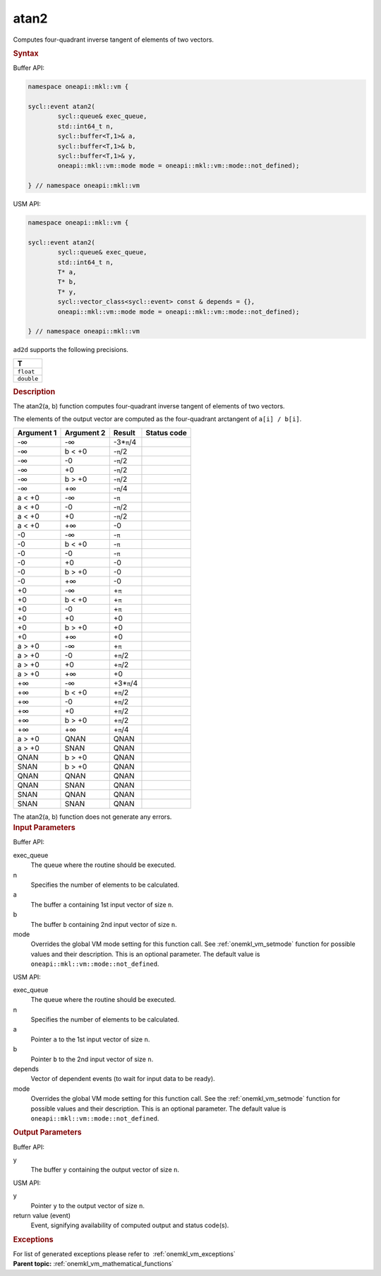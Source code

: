 .. _onemkl_vm_atan2:

atan2
=====


.. container::


   Computes four-quadrant inverse tangent of elements of two vectors.


   .. container:: section


      .. rubric:: Syntax
         :class: sectiontitle


      Buffer API:


      .. code-block:: cpp


            namespace oneapi::mkl::vm {

            sycl::event atan2(
                    sycl::queue& exec_queue,
                    std::int64_t n,
                    sycl::buffer<T,1>& a,
                    sycl::buffer<T,1>& b,
                    sycl::buffer<T,1>& y,
                    oneapi::mkl::vm::mode mode = oneapi::mkl::vm::mode::not_defined);

            } // namespace oneapi::mkl::vm



      USM API:


      .. code-block:: cpp


            namespace oneapi::mkl::vm {

            sycl::event atan2(
                    sycl::queue& exec_queue,
                    std::int64_t n,
                    T* a,
                    T* b,
                    T* y,
                    sycl::vector_class<sycl::event> const & depends = {},
                    oneapi::mkl::vm::mode mode = oneapi::mkl::vm::mode::not_defined);

            } // namespace oneapi::mkl::vm



      ``ad2d`` supports the following precisions.


      .. list-table::
         :header-rows: 1

         * - T
         * - ``float``
         * - ``double``




.. container:: section


   .. rubric:: Description
      :class: sectiontitle


   The atan2(a, b) function computes four-quadrant inverse tangent of
   elements of two vectors.


   The elements of the output vector are computed as the four-quadrant
   arctangent of ``a[i] / b[i]``.


   .. container:: tablenoborder


      .. list-table::
         :header-rows: 1

         * - Argument 1
           - Argument 2
           - Result
           - Status code
         * - -∞
           - -∞
           - -3\*\ ``π``/4
           -  
         * - -∞
           - b < +0
           - -``π``/2
           -  
         * - -∞
           - -0
           - -``π``/2
           -  
         * - -∞
           - +0
           - -``π``/2
           -  
         * - -∞
           - b > +0
           - -``π``/2
           -  
         * - -∞
           - +∞
           - -``π``/4
           -  
         * - a < +0
           - -∞
           - -``π``
           -  
         * - a < +0
           - -0
           - -``π``/2
           -  
         * - a < +0
           - +0
           - -``π``/2
           -  
         * - a < +0
           - +∞
           - -0
           -  
         * - -0
           - -∞
           - -``π``
           -  
         * - -0
           - b < +0
           - -``π``
           -  
         * - -0
           - -0
           - -``π``
           -  
         * - -0
           - +0
           - -0
           -  
         * - -0
           - b > +0
           - -0
           -  
         * - -0
           - +∞
           - -0
           -  
         * - +0
           - -∞
           - +\ ``π``
           -  
         * - +0
           - b < +0
           - +\ ``π``
           -  
         * - +0
           - -0
           - +\ ``π``
           -  
         * - +0
           - +0
           - +0
           -  
         * - +0
           - b > +0
           - +0
           -  
         * - +0
           - +∞
           - +0
           -  
         * - a > +0
           - -∞
           - +\ ``π``
           -  
         * - a > +0
           - -0
           - +\ ``π``/2
           -  
         * - a > +0
           - +0
           - +\ ``π``/2
           -  
         * - a > +0
           - +∞
           - +0
           -  
         * - +∞
           - -∞
           - +3\*\ ``π``/4
           -  
         * - +∞
           - b < +0
           - +\ ``π``/2
           -  
         * - +∞
           - -0
           - +\ ``π``/2
           -  
         * - +∞
           - +0
           - +\ ``π``/2
           -  
         * - +∞
           - b > +0
           - +\ ``π``/2
           -  
         * - +∞
           - +∞
           - +\ ``π``/4
           -  
         * - a > +0
           - QNAN
           - QNAN
           -  
         * - a > +0
           - SNAN
           - QNAN
           -  
         * - QNAN
           - b > +0
           - QNAN
           -  
         * - SNAN
           - b > +0
           - QNAN
           -  
         * - QNAN
           - QNAN
           - QNAN
           -  
         * - QNAN
           - SNAN
           - QNAN
           -  
         * - SNAN
           - QNAN
           - QNAN
           -  
         * - SNAN
           - SNAN
           - QNAN
           -  




   The atan2(a, b) function does not generate any errors.


.. container:: section


   .. rubric:: Input Parameters
      :class: sectiontitle


   Buffer API:


   exec_queue
      The queue where the routine should be executed.


   n
      Specifies the number of elements to be calculated.


   a
      The buffer ``a`` containing 1st input vector of size ``n``.


   b
      The buffer ``b`` containing 2nd input vector of size ``n``.


   mode
      Overrides the global VM mode setting for this function call. See
      :ref:`onemkl_vm_setmode`
      function for possible values and their description. This is an
      optional parameter. The default value is ``oneapi::mkl::vm::mode::not_defined``.


   USM API:


   exec_queue
      The queue where the routine should be executed.


   n
      Specifies the number of elements to be calculated.


   a
      Pointer ``a`` to the 1st input vector of size ``n``.


   b
      Pointer ``b`` to the 2nd input vector of size ``n``.


   depends
      Vector of dependent events (to wait for input data to be ready).


   mode
      Overrides the global VM mode setting for this function call. See
      the :ref:`onemkl_vm_setmode`
      function for possible values and their description. This is an
      optional parameter. The default value is ``oneapi::mkl::vm::mode::not_defined``.


.. container:: section


   .. rubric:: Output Parameters
      :class: sectiontitle


   Buffer API:


   y
      The buffer ``y`` containing the output vector of size ``n``.


   USM API:


   y
      Pointer ``y`` to the output vector of size ``n``.


   return value (event)
      Event, signifying availability of computed output and status code(s).

.. container:: section


    .. rubric:: Exceptions
        :class: sectiontitle

    For list of generated exceptions please refer to  :ref:`onemkl_vm_exceptions`


.. container:: familylinks


   .. container:: parentlink

      **Parent topic:** :ref:`onemkl_vm_mathematical_functions`


